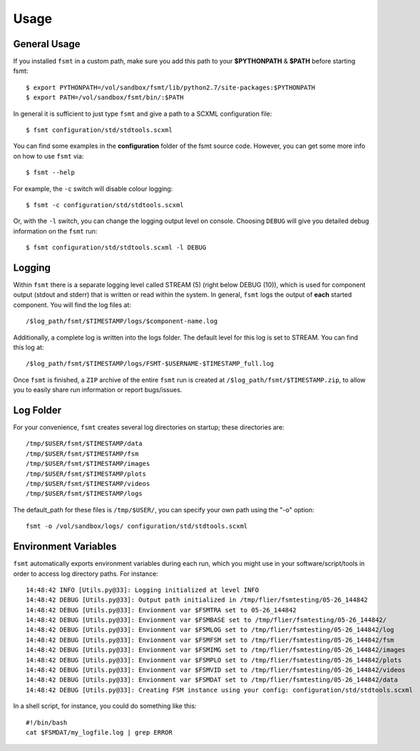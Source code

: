 Usage
===============

General Usage
--------------------------

If you installed ``fsmt`` in a custom path, make sure you add this path to your 
**$PYTHONPATH** & **$PATH** before starting fsmt::

    $ export PYTHONPATH=/vol/sandbox/fsmt/lib/python2.7/site-packages:$PYTHONPATH
    $ export PATH=/vol/sandbox/fsmt/bin/:$PATH

In general it is sufficient to just type ``fsmt`` and give a
path to a SCXML configuration file::

    $ fsmt configuration/std/stdtools.scxml

You can find some examples in the **configuration** folder of the fsmt source 
code. However, you can get some more info on how to use ``fsmt`` via::

    $ fsmt --help

For example, the ``-c`` switch will disable colour logging::

    $ fsmt -c configuration/std/stdtools.scxml
    
Or, with the ``-l`` switch, you can change the logging output level on console.
Choosing ``DEBUG`` will give you detailed debug information on the ``fsmt``
run::

    $ fsmt configuration/std/stdtools.scxml -l DEBUG
	

Logging
--------------------------
Within ``fsmt`` there is a separate logging level called STREAM (5) (right 
below DEBUG (10)), which is used for component output (stdout and stderr) that 
is written or read within the system.
In general, ``fsmt`` logs the output of **each** started component. You will 
find the log files at::

    /$log_path/fsmt/$TIMESTAMP/logs/$component-name.log
    
Additionally, a complete log is written into the logs folder. The default 
level for this log is set to STREAM. You can find this log at::

    /$log_path/fsmt/$TIMESTAMP/logs/FSMT-$USERNAME-$TIMESTAMP_full.log
    

Once ``fsmt`` is finished, a ``ZIP`` archive of the entire ``fsmt`` run is 
created at ``/$log_path/fsmt/$TIMESTAMP.zip``, to allow you to easily share 
run information or report bugs/issues.

Log Folder
--------------------------

For your convenience, ``fsmt`` creates several log directories on startup; 
these directories are::

    /tmp/$USER/fsmt/$TIMESTAMP/data
    /tmp/$USER/fsmt/$TIMESTAMP/fsm
    /tmp/$USER/fsmt/$TIMESTAMP/images
    /tmp/$USER/fsmt/$TIMESTAMP/plots
    /tmp/$USER/fsmt/$TIMESTAMP/videos
    /tmp/$USER/fsmt/$TIMESTAMP/logs

The default_path for these files is ``/tmp/$USER/``, you can specify your own 
path using the "-o" option::

    fsmt -o /vol/sandbox/logs/ configuration/std/stdtools.scxml


Environment Variables
--------------------------

``fsmt`` automatically exports environment variables during each run, which 
you might use in your software/script/tools in order to access log directory 
paths. For instance::

    14:48:42 INFO [Utils.py@33]: Logging initialized at level INFO
    14:48:42 DEBUG [Utils.py@33]: Output path initialized in /tmp/flier/fsmtesting/05-26_144842
    14:48:42 DEBUG [Utils.py@33]: Envionment var $FSMTRA set to 05-26_144842
    14:48:42 DEBUG [Utils.py@33]: Envionment var $FSMBASE set to /tmp/flier/fsmtesting/05-26_144842/
    14:48:42 DEBUG [Utils.py@33]: Envionment var $FSMLOG set to /tmp/flier/fsmtesting/05-26_144842/log
    14:48:42 DEBUG [Utils.py@33]: Envionment var $FSMFSM set to /tmp/flier/fsmtesting/05-26_144842/fsm
    14:48:42 DEBUG [Utils.py@33]: Envionment var $FSMIMG set to /tmp/flier/fsmtesting/05-26_144842/images
    14:48:42 DEBUG [Utils.py@33]: Envionment var $FSMPLO set to /tmp/flier/fsmtesting/05-26_144842/plots
    14:48:42 DEBUG [Utils.py@33]: Envionment var $FSMVID set to /tmp/flier/fsmtesting/05-26_144842/videos
    14:48:42 DEBUG [Utils.py@33]: Envionment var $FSMDAT set to /tmp/flier/fsmtesting/05-26_144842/data
    14:48:42 DEBUG [Utils.py@33]: Creating FSM instance using your config: configuration/std/stdtools.scxml

In a shell script, for instance, you could do something like this::

    #!/bin/bash
    cat $FSMDAT/my_logfile.log | grep ERROR

